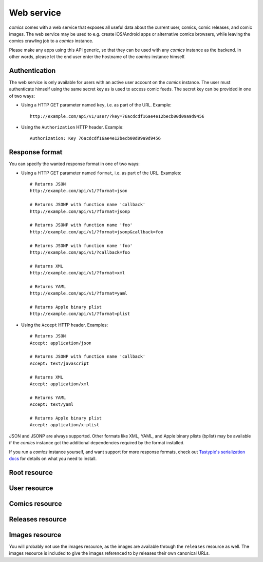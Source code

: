 ***********
Web service
***********

*comics* comes with a web service that exposes all useful data about the
current user, comics, comic releases, and comic images. The web service may be
used to e.g. create iOS/Android apps or alternative comics browsers, while
leaving the comics crawling job to a *comics* instance.

Please make any apps using this API generic, so that they can be used with any
*comics* instance as the backend. In other words, please let the end user
enter the hostname of the *comics* instance himself.


Authentication
==============

The web service is only available for users with an active user account on the
*comics* instance. The user must authenticate himself using the same
secret key as is used to access comic feeds. The secret key can be provided in
one of two ways:

- Using a HTTP GET parameter named ``key``, i.e. as part of the URL. Example::

      http://example.com/api/v1/user/?key=76acdcdf16ae4e12becb00d09a9d9456

- Using the ``Authorization`` HTTP header. Example::

      Authorization: Key 76acdcdf16ae4e12becb00d09a9d9456


Response format
===============

You can specify the wanted response format in one of two ways:

- Using a HTTP GET parameter named ``format``, i.e. as part of the URL.
  Examples::

      # Returns JSON
      http://example.com/api/v1/?format=json

      # Returns JSONP with function name 'callback'
      http://example.com/api/v1/?format=jsonp

      # Returns JSONP with function name 'foo'
      http://example.com/api/v1/?format=jsonp&callback=foo

      # Returns JSONP with function name 'foo'
      http://example.com/api/v1/?callback=foo

      # Returns XML
      http://example.com/api/v1/?format=xml

      # Returns YAML
      http://example.com/api/v1/?format=yaml

      # Returns Apple binary plist
      http://example.com/api/v1/?format=plist

- Using the ``Accept`` HTTP header. Examples::

      # Returns JSON
      Accept: application/json

      # Returns JSONP with function name 'callback'
      Accept: text/javascript

      # Returns XML
      Accept: application/xml

      # Returns YAML
      Accept: text/yaml

      # Returns Apple binary plist
      Accept: application/x-plist

JSON and JSONP are always supported. Other formats like XML, YAML, and Apple
binary plists (bplist) may be available if the *comics* instance got the
additional dependencies required by the format installed.

If you run a *comics* instance yourself, and want support for more response
formats, check out `Tastypie's serialization docs
<http://django-tastypie.readthedocs.org/en/latest/serialization.html>`_ for
details on what you need to install.


Root resource
==============

.. http:get:: /api/v1/

    List all available resources, and URLs for their schemas.


User resource
=============

.. http:get:: /api/v1/user/

    Get the authenticated user.

    **Example request**

    .. sourcecode:: http

        GET /api/v1/user/ HTTP/1.1
        Host: example.com
        Accept: application/json
        Authorization: Key 76acdcdf16ae4e12becb00d09a9d9456

    **Example response**

    .. sourcecode:: http

        HTTP/1.0 200 OK
        Content-Type: application/json; charset=utf-8

        {
            meta: {
                limit: 20,
                next: null,
                offset: 0,
                previous: null,
                total_count: 1
            },
            objects: [
                {
                    date_joined: "2012-04-30T18:39:59+00:00",
                    email: "alice@example.com",
                    last_login: "2012-06-09T23:09:54.312109+00:00",
                    resource_uri: "/api/v1/user/1/",
                    secret_key: "76acdcdf16ae4e12becb00d09a9d9456"
                }
            ]
        }

    :statuscode 200: no error
    :statuscode 401: authorization failed


Comics resource
===============

.. http:get:: /api/v1/comics/

    Lists all available comics.

    **Example request**

    .. sourcecode:: http

        GET /api/v1/comics/?slug=xkcd HTTP/1.1
        Host: example.com
        Accept: application/json
        Authorization: Key 76acdcdf16ae4e12becb00d09a9d9456

    **Example response**

    .. sourcecode:: http

        HTTP/1.0 200 OK
        Content-Type: application/json; charset=utf-8

        {
            meta: {
                limit: 20,
                next: null,
                offset: 0,
                previous: null,
                total_count: 1
            },
            objects: [
                {
                    active: true,
                    added: "0001-01-01T00:00:00+00:00",
                    end_date: null,
                    id: "18",
                    language: "en",
                    name: "xkcd",
                    resource_uri: "/api/v1/comics/18/",
                    rights: "Randall Munroe, CC BY-NC 2.5",
                    slug: "xkcd",
                    start_date: "2005-05-29",
                    url: "http://www.xkcd.com/"
                }
            ]
        }

    :query my: only include comics in "my comics" if ``true``
    :query active: only include active comics (``true``) or inactive comics
        (``false``)
    :query language: only include comics with the exact language, e.g. ``en``
    :query name: only include comics with matching name. Queries like
        ``name__startswith=Dilbert`` and ``name__iexact=XkcD`` are supported.
    :query slug: only include comics with matching slug. Queries like
        ``slug__contains=kc`` and ``slug__endswith=dbno`` are supported.

    :statuscode 200: no error
    :statuscode 400: bad request, e.g. unknown filter used
    :statuscode 401: authorization failed

.. http:get:: /api/v1/comics/(int:comic_id)/

    Show a specific comic looked up by comic ID.

    **Example request**

    .. sourcecode:: http

        GET /api/v1/comics/18/ HTTP/1.1
        Host: example.com
        Accept: application/json
        Authorization: Key 76acdcdf16ae4e12becb00d09a9d9456

    **Example response**

    .. sourcecode:: http

        HTTP/1.0 200 OK
        Content-Type: application/json; charset=utf-8

        {
            active: true,
            added: "0001-01-01T00:00:00+00:00",
            end_date: null,
            id: "18",
            language: "en",
            name: "xkcd",
            resource_uri: "/api/v1/comics/18/",
            rights: "Randall Munroe, CC BY-NC 2.5",
            slug: "xkcd",
            start_date: "2005-05-29",
            url: "http://www.xkcd.com/"
        }

    :statuscode 200: no error
    :statuscode 401: authorization failed
    :statuscode 404: comic not found


Releases resource
=================

.. http:get:: /api/v1/releases/

    Lists all available releases, last fetched first.

    **Example request**

    .. sourcecode:: http

        GET /api/v1/releases/?comic__slug=xkcd&limit=2 HTTP/1.1
        Host: example.com
        Accept: application/json
        Authorization: Key 76acdcdf16ae4e12becb00d09a9d9456

    **Example response**

    .. sourcecode:: http

        HTTP/1.0 200 OK
        Content-Type: application/json; charset=utf-8

        {
            meta: {
                limit: 2,
                next: "/api/v1/releases/?limit=2&key=76acdcdf16ae4e12becb00d09a9d9456&format=json&comic__slug=xkcd&offset=2",
                offset: 0,
                previous: null,
                total_count: 1104
            },
            objects: [
                {
                    comic: "/api/v1/comics/18/",
                    fetched: "2012-10-08T04:03:56.411028+00:00",
                    id: "147708",
                    images: [
                        {
                            checksum: "605d9a6d415676a21ee286fe2b369f58db62c397bfdfa18710b96dcbbcc4df12",
                            fetched: "2012-10-08T04:03:56.406586+00:00",
                            file: "https://static.example.com/media/xkcd/6/605d9a6d415676a21ee286fe2b369f58db62c397bfdfa18710b96dcbbcc4df12.png",
                            height: 365,
                            id: "151937",
                            resource_uri: "/api/v1/images/151937/",
                            text: "Facebook, Apple, and Google all got away with their monopolist power grabs because they don't have any 'S's in their names for critics to snarkily replace with '$'s.",
                            title: "Microsoft",
                            width: 278
                        }
                    ],
                    pub_date: "2012-10-08",
                    resource_uri: "/api/v1/releases/147708/"
                },
                {
                    comic: "/api/v1/comics/18/",
                    fetched: "2012-10-05T05:03:33.744355+00:00",
                    id: "147172",
                    images: [
                        {
                            checksum: "6d1b67d3dc00d362ddb5b5e8f1c3f174926d2998ca497e8737ff8b74e7100997",
                            fetched: "2012-10-05T05:03:33.737231+00:00",
                            file: "https://static.example.com/media/xkcd/6/6d1b67d3dc00d362ddb5b5e8f1c3f174926d2998ca497e8737ff8b74e7100997.png",
                            height: 254,
                            id: "151394",
                            resource_uri: "/api/v1/images/151394/",
                            text: "According to my mom, my first word was (looking up at the sky) 'Wow!'",
                            title: "My Sky",
                            width: 713
                        }
                    ],
                    pub_date: "2012-10-05",
                    resource_uri: "/api/v1/releases/147172/"
                }
            ]
        }

    :query my: only include releases from "my comics" if ``true``
    :query comic: only include releases with matching comic. All filters on the
        comic resource may be used, e.g. ``comic__slug=xkcd``.
    :query images: only include releases with matching image. All filters on
        the image resource may be used, e.g. ``images__height__gt=1000``.
    :query pub_date: only include releases with pub_date matching. Date range
        queries, like ``pub_date__year=2011`` or
        ``pub_date__gte=2011-01-01&pub_date__lte=2011-12-31``, are supported.
    :query fetched: only include releases with fetched matching. Date range
        queries are supported.

    :statuscode 200: no error
    :statuscode 400: bad request, e.g. unknown filter used
    :statuscode 401: authorization failed

.. http:get:: /api/v1/releases/(int: release_id)/

    Show a specific release looked up by release ID.

    **Example request**

    .. sourcecode:: http

        GET /api/v1/releases/147708/ HTTP/1.1
        Host: example.com
        Accept: application/json
        Authorization: Key 76acdcdf16ae4e12becb00d09a9d9456

    **Example response**

    .. sourcecode:: http

        HTTP/1.0 200 OK
        Content-Type: application/json; charset=utf-8

        {
            comic: "/api/v1/comics/18/",
            fetched: "2012-10-08T04:03:56.411028+00:00",
            id: "147708",
            images: [
                {
                    checksum: "605d9a6d415676a21ee286fe2b369f58db62c397bfdfa18710b96dcbbcc4df12",
                    fetched: "2012-10-08T04:03:56.406586+00:00",
                    file: "https://static.example.com/media/xkcd/6/605d9a6d415676a21ee286fe2b369f58db62c397bfdfa18710b96dcbbcc4df12.png",
                    height: 365,
                    id: "151937",
                    resource_uri: "/api/v1/images/151937/",
                    text: "Facebook, Apple, and Google all got away with their monopolist power grabs because they don't have any 'S's in their names for critics to snarkily replace with '$'s.",
                    title: "Microsoft",
                    width: 278
                }
            ],
            pub_date: "2012-10-08",
            resource_uri: "/api/v1/releases/147708/"
        }

    :statuscode 200: no error
    :statuscode 401: authorization failed
    :statuscode 404: release not found


Images resource
===============

You will probably not use the images resource, as the images are available
through the ``releases`` resource as well. The images resource is included to
give the images referenced to by releases their own canonical URLs.

.. http:get:: /api/v1/images/

    Lists all images.

    :query fetched: only include images with fetched matching. Date range
        queries are supported.
    :query title: only include images with matching title. Queries like
        ``title__icontains=cake`` are supported.
    :query text: only include images with matching text. Queries like
        ``text__icontains=lies`` are supported.
    :query height: only include images with height matching. Integer range
        queries, like ``height__gt=1000`` are supported.
    :query width: only include images with width matching. Integer range
        queries are supported.

    :statuscode 200: no error
    :statuscode 400: bad request, e.g. unknown filter used
    :statuscode 401: authorization failed


.. http:get:: /api/v1/images/(int:image_id)/

    Show a specific image looked up by image ID.

    :statuscode 200: no error
    :statuscode 401: authorization failed
    :statuscode 404: image not found
